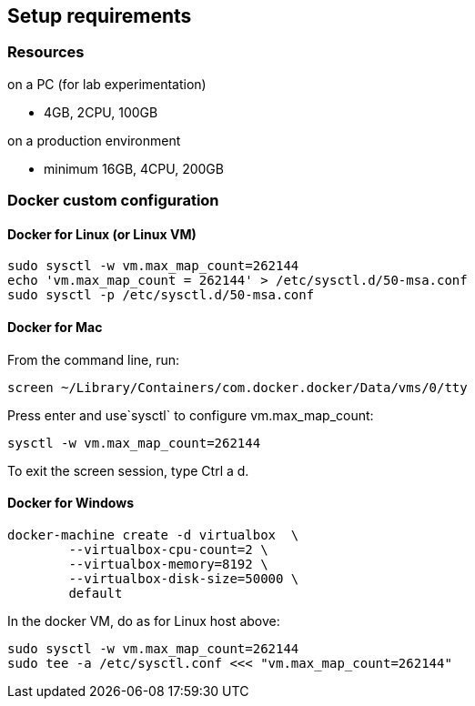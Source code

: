 == Setup requirements

=== Resources

.on a PC (for lab experimentation)
- 4GB, 2CPU, 100GB

.on a production environment 
- minimum 16GB, 4CPU, 200GB

=== Docker custom configuration

////
=== Support for IPv6

Follow this guide to enable IPv6 on your docker engine: link:https://docs.docker.com/config/daemon/ipv6/[Enable IPv6 support]

You can also use the Docker console to configure IPv6.

image:./images/docker_setting.png[]
////

==== Docker for Linux (or Linux VM)

----
sudo sysctl -w vm.max_map_count=262144
echo 'vm.max_map_count = 262144' > /etc/sysctl.d/50-msa.conf
sudo sysctl -p /etc/sysctl.d/50-msa.conf
----

==== Docker for Mac

From the command line, run:
----
screen ~/Library/Containers/com.docker.docker/Data/vms/0/tty
----	
Press enter and use`sysctl` to configure vm.max_map_count:
----
sysctl -w vm.max_map_count=262144
----	
To exit the screen session, type Ctrl a d.

==== Docker for Windows

----
docker-machine create -d virtualbox  \
	--virtualbox-cpu-count=2 \
	--virtualbox-memory=8192 \
	--virtualbox-disk-size=50000 \
	default
----

In the docker VM, do as for Linux host above:
----
sudo sysctl -w vm.max_map_count=262144
sudo tee -a /etc/sysctl.conf <<< "vm.max_map_count=262144"
----
